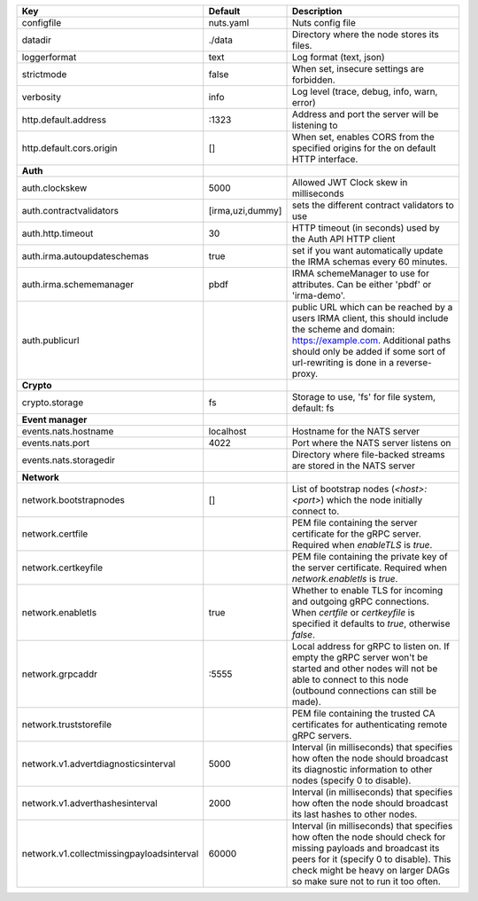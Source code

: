 =========================================  ================  ====================================================================================================================================================================================================================================
Key                                        Default           Description                                                                                                                                                                                                                         
=========================================  ================  ====================================================================================================================================================================================================================================
configfile                                 nuts.yaml         Nuts config file                                                                                                                                                                                                                    
datadir                                    ./data            Directory where the node stores its files.                                                                                                                                                                                          
loggerformat                               text              Log format (text, json)                                                                                                                                                                                                             
strictmode                                 false             When set, insecure settings are forbidden.                                                                                                                                                                                          
verbosity                                  info              Log level (trace, debug, info, warn, error)                                                                                                                                                                                         
http.default.address                       \:1323             Address and port the server will be listening to                                                                                                                                                                                    
http.default.cors.origin                   []                When set, enables CORS from the specified origins for the on default HTTP interface.                                                                                                                                                
**Auth**                                                                                                                                                                                                                                                                                             
auth.clockskew                             5000              Allowed JWT Clock skew in milliseconds                                                                                                                                                                                              
auth.contractvalidators                    [irma,uzi,dummy]  sets the different contract validators to use                                                                                                                                                                                       
auth.http.timeout                          30                HTTP timeout (in seconds) used by the Auth API HTTP client                                                                                                                                                                          
auth.irma.autoupdateschemas                true              set if you want automatically update the IRMA schemas every 60 minutes.                                                                                                                                                             
auth.irma.schememanager                    pbdf              IRMA schemeManager to use for attributes. Can be either 'pbdf' or 'irma-demo'.                                                                                                                                                      
auth.publicurl                                               public URL which can be reached by a users IRMA client, this should include the scheme and domain: https://example.com. Additional paths should only be added if some sort of url-rewriting is done in a reverse-proxy.             
**Crypto**                                                                                                                                                                                                                                                                                           
crypto.storage                             fs                Storage to use, 'fs' for file system, default: fs                                                                                                                                                                                   
**Event manager**                                                                                                                                                                                                                                                                                    
events.nats.hostname                       localhost         Hostname for the NATS server                                                                                                                                                                                                        
events.nats.port                           4022              Port where the NATS server listens on                                                                                                                                                                                               
events.nats.storagedir                                       Directory where file-backed streams are stored in the NATS server                                                                                                                                                                   
**Network**                                                                                                                                                                                                                                                                                          
network.bootstrapnodes                     []                List of bootstrap nodes (`<host>:<port>`) which the node initially connect to.                                                                                                                                                      
network.certfile                                             PEM file containing the server certificate for the gRPC server. Required when `enableTLS` is `true`.                                                                                                                                
network.certkeyfile                                          PEM file containing the private key of the server certificate. Required when `network.enabletls` is `true`.                                                                                                                         
network.enabletls                          true              Whether to enable TLS for incoming and outgoing gRPC connections. When `certfile` or `certkeyfile` is specified it defaults to `true`, otherwise `false`.                                                                           
network.grpcaddr                           \:5555             Local address for gRPC to listen on. If empty the gRPC server won't be started and other nodes will not be able to connect to this node (outbound connections can still be made).                                                   
network.truststorefile                                       PEM file containing the trusted CA certificates for authenticating remote gRPC servers.                                                                                                                                             
network.v1.advertdiagnosticsinterval       5000              Interval (in milliseconds) that specifies how often the node should broadcast its diagnostic information to other nodes (specify 0 to disable).                                                                                     
network.v1.adverthashesinterval            2000              Interval (in milliseconds) that specifies how often the node should broadcast its last hashes to other nodes.                                                                                                                       
network.v1.collectmissingpayloadsinterval  60000             Interval (in milliseconds) that specifies how often the node should check for missing payloads and broadcast its peers for it (specify 0 to disable). This check might be heavy on larger DAGs so make sure not to run it too often.
=========================================  ================  ====================================================================================================================================================================================================================================
